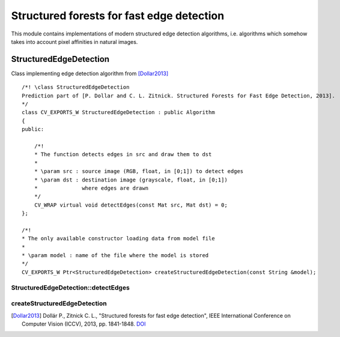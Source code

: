 Structured forests for fast edge detection
******************************************

.. highlight:: cpp

This module contains implementations of modern structured edge detection algorithms,
i.e. algorithms which somehow takes into account pixel affinities in natural images.

StructuredEdgeDetection
-----------------------

.. ocv:class:: StructuredEdgeDetection : public Algorithm

Class implementing edge detection algorithm from [Dollar2013]_ ::

    /*! \class StructuredEdgeDetection
    Prediction part of [P. Dollar and C. L. Zitnick. Structured Forests for Fast Edge Detection, 2013].
    */
    class CV_EXPORTS_W StructuredEdgeDetection : public Algorithm
    {
    public:

        /*!
        * The function detects edges in src and draw them to dst
        *
        * \param src : source image (RGB, float, in [0;1]) to detect edges
        * \param dst : destination image (grayscale, float, in [0;1])
        *              where edges are drawn
        */
        CV_WRAP virtual void detectEdges(const Mat src, Mat dst) = 0;
    };

    /*!
    * The only available constructor loading data from model file
    *
    * \param model : name of the file where the model is stored
    */
    CV_EXPORTS_W Ptr<StructuredEdgeDetection> createStructuredEdgeDetection(const String &model);

StructuredEdgeDetection::detectEdges
++++++++++++++++++++++++++++++++++++
.. ocv:function:: void detectEdges(const Mat src, Mat dst)

    The function detects edges in src and draw them to dst. The algorithm underlies this function
    is much more robust to texture presence, than common approaches, e.g. Sobel

    :param src: source image (RGB, float, in [0;1]) to detect edges
    :param dst: destination image (grayscale, float, in [0;1])
                where edges are drawn

.. seealso::

    :ocv:class:`Sobel`,
    :ocv:class:`Canny`

createStructuredEdgeDetection
+++++++++++++++++++++++++++++
.. ocv:function:: Ptr<cv::StructuredEdgeDetection> createStructuredEdgeDetection(String model)

    The only available constructor

    :param model: model file name


.. [Dollar2013] Dollár P., Zitnick C. L., "Structured forests for fast edge detection",
                IEEE International Conference on Computer Vision (ICCV), 2013,
                pp. 1841-1848. `DOI <http://dx.doi.org/10.1109/ICCV.2013.231>`_
